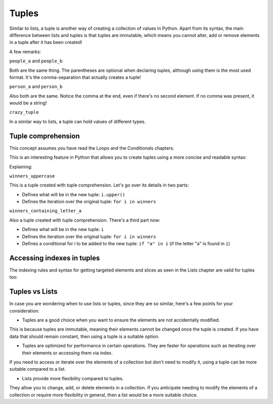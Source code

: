 ============
Tuples
============

Similar to lists, a tuple is another way of creating a collection of values in Python. 
Apart from its syntax, the main diﬀerence between lists and tuples is that tuples are immutable, which means you cannot alter, 
add or remove elements in a tuple after it has been created!


.. code-block:: python
   :linenos:

    people_a = ("dwight", "darryl", "angela") 
    people_b = "dwight", "darryl", "angela"
    person_a = "dwight",
    person_b = ("dwight",)
    crazy_tuple = ("banana", 1, True, ["A", "B"], 50.0, {}) 

    print(people_a[1]) # => darryl


A few remarks:

``people_a`` and ``people_b``

Both are the same thing. The parentheses are optional when declaring tuples, although using them is the most used format. 
It's the comma-separation that actually creates a tuple!

``person_a`` and ``person_b``

Also both are the same. Notice the comma at the end, even if there's no second element. If no comma was present, it would be a string!

``crazy_tuple``

In a similar way to lists, a tuple can hold values of diﬀerent types.

Tuple comprehension
------------------------

This concept assumes you have read the Loops and the Conditionals chapters.

This is an interesting feature in Python that allows you to create tuples using a more concise and readable syntax:

.. code-block:: python
   :linenos:

    winners = ("dwight", "pam", "angela")

    winners_uppercase = tuple(i.upper() for i in winners)
    winners_containing_letter_a = tuple(i for i in winners if "a" in i)

    print(winners_uppercase) # => ('DWIGHT', 'PAM', 'ANGELA') 
    print(winners_containing_letter_a) # => ('pam', 'angela')


Explaining:

``winners_uppercase``

This is a tuple created with tuple comprehension. Let's go over its details in two parts:

- Deﬁnes what will be in the new tuple: ``i.upper()`` 	
- Deﬁnes the iteration over the original tuple: ``for i in winners`` 	

``winners_containing_letter_a``

Also a tuple created with tuple comprehension. There's a third part now:

- Deﬁnes what will be in the new tuple: ``i``
- Deﬁnes the iteration over the original tuple: ``for i in winners``
- Deﬁnes a conditional for i to be added to the new tuple: ``if "a" in i`` (if the letter "a" is found in ``i``)


Accessing indexes in tuples
-----------------------

The indexing rules and syntax for getting targeted elements and slices as seen in the Lists chapter are valid for tuples too:

.. code-block:: python
   :linenos:

    people = "jim", "pam", "dwight", "angela"

    print(people[2])  # => dwight
    print(people[-1])  # => angela
    print(people[:2])  # => ('jim','pam')


Tuples vs Lists
-----------------------

In case you are wondering when to use lists or tuples, since they are so similar, here's a few points for your consideration:

- Tuples are a good choice when you want to ensure the elements are not accidentally modified. 
This is because tuples are immutable, meaning their elements cannot be changed once the tuple is created. 
If you have data that should remain constant, then using a tuple is a suitable option.

- Tuples are optimized for performance in certain operations. They are faster for operations such as iterating over their elements or accessing them via index. 
If you need to access or iterate over the elements of a collection but don't need to modify it, using a tuple can be more suitable compared to a list.

- Lists provide more flexibility compared to tuples. 
They allow you to change, add, or delete elements in a collection. 
If you anticipate needing to modify the elements of a collection or require more flexibility in general, then a list would be a more suitable choice.
